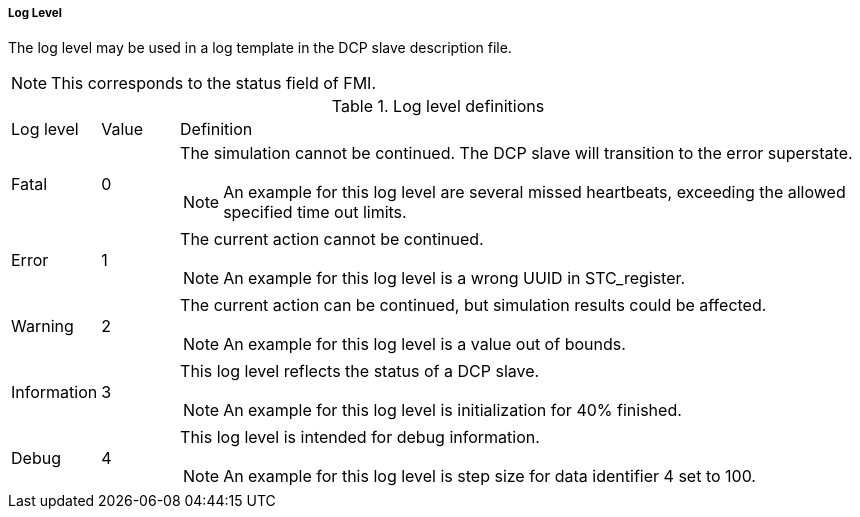 ===== Log Level

The log level may be used in a log template in the DCP slave description file.

NOTE: This corresponds to the status field of FMI.

.Log level definitions
[width="100%", cols="1,1,9", options:"header"]
|===
|Log level
|Value
|Definition

|Fatal
|0
a|The simulation cannot be continued. The DCP slave will transition to the error superstate.

NOTE: An example for this log level are several missed heartbeats, exceeding the allowed specified time out limits.

|Error
|1
a|The current action cannot be continued.

NOTE: An example for this log level is a wrong UUID in STC_register.

|Warning
|2
a|The current action can be continued, but simulation results could be affected.

NOTE: An example for this log level is a value out of bounds.

|Information
|3
a|This log level reflects the status of a DCP slave.

NOTE: An example for this log level is initialization for 40% finished.

|Debug
|4
a|This log level is intended for debug information.

NOTE: An example for this log level is step size for data identifier 4 set to 100.
|===
